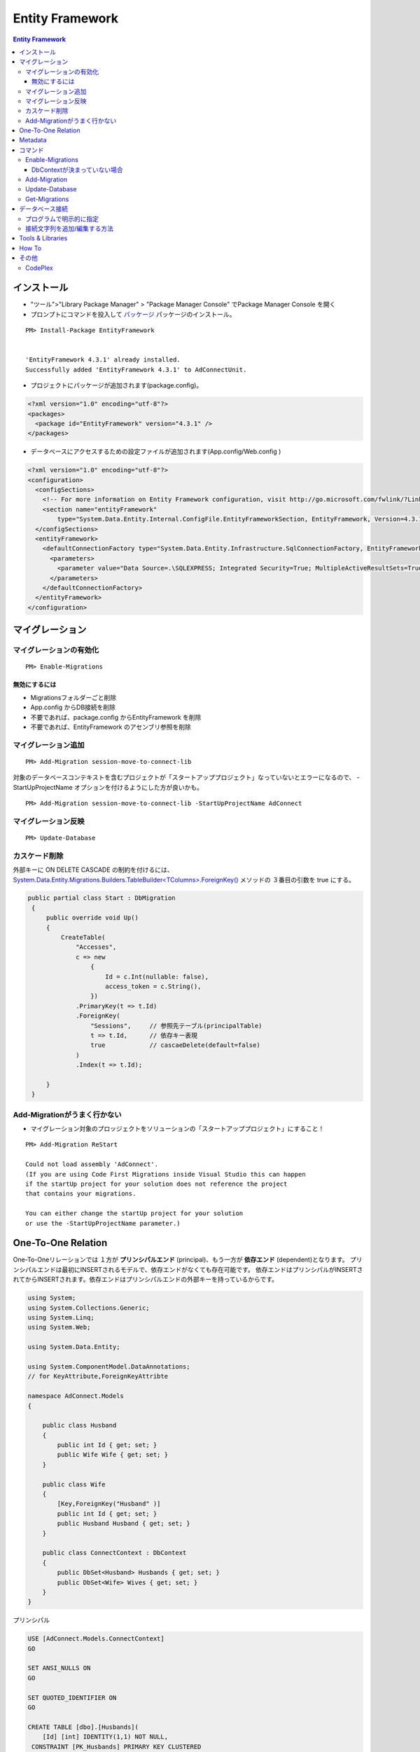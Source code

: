 =================
Entity Framework
=================


.. contents:: Entity Framework

インストール
============

- "ツール">"Library Package Manager" > "Package Manager Console" でPackage Manager Console を開く
- プロンプトにコマンドを投入して `パッケージ <http://nuget.org/packages/EntityFramework/4.3.1>`_ 
  パッケージのインストール。

::

    PM> Install-Package EntityFramework


    'EntityFramework 4.3.1' already installed.
    Successfully added 'EntityFramework 4.3.1' to AdConnectUnit.


- プロジェクトにパッケージが追加されます(package.config)。


.. code-block:: xml

    <?xml version="1.0" encoding="utf-8"?>
    <packages>
      <package id="EntityFramework" version="4.3.1" />
    </packages>


- データベースにアクセスするための設定ファイルが追加されます(App.config/Web.config )

.. code-block:: xml

    <?xml version="1.0" encoding="utf-8"?>
    <configuration>
      <configSections>
        <!-- For more information on Entity Framework configuration, visit http://go.microsoft.com/fwlink/?LinkID=237468 -->
        <section name="entityFramework" 
            type="System.Data.Entity.Internal.ConfigFile.EntityFrameworkSection, EntityFramework, Version=4.3.1.0, Culture=neutral, PublicKeyToken=b77a5c561934e089" />
      </configSections>
      <entityFramework>
        <defaultConnectionFactory type="System.Data.Entity.Infrastructure.SqlConnectionFactory, EntityFramework">
          <parameters>
            <parameter value="Data Source=.\SQLEXPRESS; Integrated Security=True; MultipleActiveResultSets=True" />
          </parameters>
        </defaultConnectionFactory>
      </entityFramework>
    </configuration>
    

マイグレーション
==================

マイグレーションの有効化
---------------------------

::

    PM> Enable-Migrations


無効にするには
^^^^^^^^^^^^^^^^^

- Migrationsフォルダーごと削除
- App.config からDB接続を削除
- 不要であれば、package.config からEntityFramework を削除
- 不要であれば、EntityFramework のアセンブリ参照を削除


マイグレーション追加
------------------------------

::

    PM> Add-Migration session-move-to-connect-lib

対象のデータベースコンテキストを含むプロジェクトが「スタートアッププロジェクト」なっていないとエラーになるので、
-StartUpProjectName オプションを付けるようにした方が良いかも。

::

    PM> Add-Migration session-move-to-connect-lib -StartUpProjectName AdConnect



マイグレーション反映 
------------------------------

::

    PM> Update-Database

カスケード削除
-----------------

外部キーに ON DELETE CASCADE の制約を付けるには、 
`System.Data.Entity.Migrations.Builders.TableBuilder<TColumns>.ForeignKey() 
<http://msdn.microsoft.com/en-us/library/hh829659%28v=vs.103%29.aspx>`_ メソッドの
３番目の引数を true にする。


.. code-block:: csharp

   public partial class Start : DbMigration
    {   
        public override void Up()
        {   
            CreateTable(
                "Accesses",
                c => new 
                    {   
                        Id = c.Int(nullable: false),
                        access_token = c.String(),
                    })  
                .PrimaryKey(t => t.Id)
                .ForeignKey(
                    "Sessions",     // 参照先テーブル(principalTable)
                    t => t.Id,      // 依存キー表現
                    true            // cascaeDelete(default=false) 
                )   
                .Index(t => t.Id);
             
        }   
    }   


Add-Migrationがうまく行かない
------------------------------

- マイグレーション対象のプロッジェクトをソリューションの「スタートアッププロジェクト」にすること！

::

    PM> Add-Migration ReStart

    Could not load assembly 'AdConnect'. 
    (If you are using Code First Migrations inside Visual Studio this can happen 
    if the startUp project for your solution does not reference the project 
    that contains your migrations. 

    You can either change the startUp project for your solution 
    or use the -StartUpProjectName parameter.)


One-To-One Relation
======================

One-To-Oneリレーションでは １方が **プリンシパルエンド** (principal)、もう一方が **依存エンド** (dependent)となります。
プリンシパルエンドは最初にINSERTされるモデルで、依存エンドがなくても存在可能です。
依存エンドはプリンシパルがINSERTされてからINSERTされます。依存エンドはプリンシパルエンドの外部キーを持っているからです。

.. code-block:: csharp

    using System;
    using System.Collections.Generic;
    using System.Linq;
    using System.Web;
    
    using System.Data.Entity;
    
    using System.ComponentModel.DataAnnotations;        
    // for KeyAttribute,ForeignKeyAttribte
        
    namespace AdConnect.Models
    {
    
        public class Husband
        {
            public int Id { get; set; }
            public Wife Wife { get; set; }
        }
    
        public class Wife
        {
            [Key,ForeignKey("Husband" )]
            public int Id { get; set; }
            public Husband Husband { get; set; }
        }

        public class ConnectContext : DbContext
        {
            public DbSet<Husband> Husbands { get; set; }
            public DbSet<Wife> Wives { get; set; }
        }
    }

プリンシパル

.. code-block:: mysql

    USE [AdConnect.Models.ConnectContext]
    GO
    
    SET ANSI_NULLS ON
    GO
    
    SET QUOTED_IDENTIFIER ON
    GO
    
    CREATE TABLE [dbo].[Husbands](
        [Id] [int] IDENTITY(1,1) NOT NULL,
     CONSTRAINT [PK_Husbands] PRIMARY KEY CLUSTERED 
    (
        [Id] ASC
    )WITH (PAD_INDEX  = OFF, STATISTICS_NORECOMPUTE  = OFF, 
           IGNORE_DUP_KEY = OFF, ALLOW_ROW_LOCKS  = ON, ALLOW_PAGE_LOCKS  = ON) ON [PRIMARY]
    ) ON [PRIMARY]
    
    GO

依存

.. code-block:: mysql

    USE [AdConnect.Models.ConnectContext]
    GO

    SET ANSI_NULLS ON
    GO
    
    SET QUOTED_IDENTIFIER ON
    GO
    
    CREATE TABLE [dbo].[Wives](
        [Id] [int] NOT NULL,
     CONSTRAINT [PK_Wives] PRIMARY KEY CLUSTERED 
    (
        [Id] ASC
    )WITH (PAD_INDEX  = OFF, STATISTICS_NORECOMPUTE  = OFF, 
            IGNORE_DUP_KEY = OFF, ALLOW_ROW_LOCKS  = ON, ALLOW_PAGE_LOCKS  = ON) ON [PRIMARY]
    ) ON [PRIMARY]
    
    GO
    
    ALTER TABLE [dbo].[Wives]  WITH CHECK ADD  CONSTRAINT [FK_Wives_Husbands_Id] FOREIGN KEY([Id])
    REFERENCES [dbo].[Husbands] ([Id])
    GO
    
    ALTER TABLE [dbo].[Wives] CHECK CONSTRAINT [FK_Wives_Husbands_Id]
    GO


Metadata
=========

メタデータ取得はめんどくさい気がする。
DbContextをObjetContextに変換して、MetadataWorkspaceにアクセスすることでメタデータの操作をする。
MetadataWorkspaceからモデルクラスの名前(Name)が等しいEntitySetをクエリするとそのテーブルのメタデータ
にアクセスできるっぽい。

.. code-block:: csharp

    using System;
    using System.Collections.Generic;
    using System.Linq;
    using System.Web;
    
    // メターデータ系のネームスペース
    using System.Data.Entity;
    using System.Data.Objects;
    using System.Data.Metadata.Edm;
    using System.Data.Entity.Infrastructure;
    
    namespace AdConnectTest.Models
    {
        /// データベースコンテキストクラス
    
        public class ConnectContext : DbContext
        {
            // モデルクラス(POCO)
            public DbSet<Connect.Models.Grant> Grants { get; set; }
    
    
            // DbContextからObjectContextを取得
            public ObjectContext ObjectContext
            {
                get
                {
                    return ((IObjectContextAdapter)this).ObjectContext;
                }
            }
    
            // メタ情報
            public MetadataWorkspace Meta
            {
                get { return this.ObjectContext.MetadataWorkspace; }
            }
    
    
            // 指定したモデルクラスのメタ情報
            public EntitySet GetTableMeta(Type model)
            {
    
                return this.Meta.GetItemCollection(DataSpace.SSpace)
                        .GetItems<EntityContainer>()
                        .Single()
                        .BaseEntitySets
                        .OfType<EntitySet>()
                        .Where(s => s.Name == model.Name)
                        .ToArray()[0];
            }
        }
    }

これを実行するには、

.. code-block:: csharp

    // DbContextを生成し、データベース接続を用意する
    Models.ConnectContext ctx = new Models.ConnectContext();

    string grant_table_name = (string)ctx.GetTableMeta( 
                                        typeof(Connect.Models.Grant) // POCO モデルクラス
                                    ).MetadataProperties["Table"].Value;

実際のモデル名は::

    Grants

と複数形が返る。


コマンド
=========
    
- `Enable-Migrations`_ : Enables Code First Migrations をプロジェクトで有効にする
- `Add-Migration`_ : ペンディングのモデル修正のマイグレーションスクリプトをスキャフォールドする
- `Update-Database`_ : ペンディングされたマイグレーションをデータベースに適用
- `Get-Migrations`_ : データベースに適用されたマイグレーションを表示する。

Enable-Migrations
---------------------------

DbContextが決まっていない場合
^^^^^^^^^^^^^^^^^^^^^^^^^^^^^^^^^^^^^^^^^^

Migration対象のDbContextの派生クラスが別のDLLに入っているなど、Wizardが判定できない場合は
クラスがコメントされてMigrations/Configuation.cs が作成されるので、手動で埋める。

::

    PM> Enable-Migrations
    No classes deriving from DbContext found in the current project.
    Edit the generated Configuration class to specify the context to enable migrations for.
    Code First Migrations enabled for project AdConnect.

.. code-block:: csharp

    internal sealed class Configuration : DbMigrationsConfiguration</** TODO: put your Code First context type name here **/>
    {
        public Configuration()
        {
            AutomaticMigrationsEnabled = false;
        }

        protected override void Seed(/** TODO: put your Code First context type name here **/ context)
        {
            //.....
        }
    }

Add-Migration
------------------

::

    PM> Add-Migration Start
    Scaffolding migration 'Start'.
    The Designer Code for this migration file includes a snapshot of your current Code First model. This snapshot is used to calculate the changes to your model when you scaffold the next migration. If you make additional changes to your model that you want to include in this migration, then you can re-scaffold it by running 'Add-Migration 201206060712563_Start' again.


Update-Database
-------------------

::

    PM> Update-Database
    Specify the '-Verbose' flag to view the SQL statements being applied to the target database.
    Applying explicit migrations: [201206050458407_InitialCreate, 201206060520281_Initial].
    Applying explicit migration: 201206050458407_InitialCreate.
    Applying explicit migration: 201206060520281_Initial.

Get-Migrations
-----------------

::

    PM> Get-Migrations -Verbose
    Using NuGet project 'AdConnect'.
    Using StartUp project 'AdConnect'.
    Retrieving migrations that have been applied to the target database.
    Target database is: 'AdConnect.Models.ConnectContext' 
    (DataSource: .\SQLEXPRESS, Provider: System.Data.SqlClient, Origin: Convention).
    201206040429540_NonceTime
    201206030843292_First

ヘルプ::

    PM> get-help Get-Migrations -full.

データベース接続
========================

`DbContext <http://note.harajuku-tech.org/dbcontext-class-systemdataentity>`_ 
でデータベース接続が行われるルールは少しむずかしいです。

プログラムで明示的に指定
------------------------------

DbContextクラスのコンストラクタにデータベース名を指定すると 
app.config で指定したデータベースサーバーに指定した名前でデータベースを作るようです。

TestDatabase というデータベースを作るには以下のようにします 

.. code-block:: csharp

    public class ConnectContext : DbContext
    {
        public ConnectContext()
            : base("TestDatabase")
        {}
    }

.. todo::

    app.config からデータベース名を取得して設定するようにコードすればいいのかな？

接続文字列を追加/編集する方法
------------------------------------

接続文字列を設定すると app.config /web.config だけで制御可能です。
SQL Server(Express)だと "Initial Catalog" がデータベース名になります。
ポイントは **name** 属性に、DbContext クラスのクラス名を指定する、ということです。

.. code-block:: xml

    <?xml version="1.0" encoding="utf-8"?>
    <configuration>
      <configSections>
        <section name="entityFramework" 
                type="System.Data.Entity.Internal.ConfigFile.EntityFrameworkSection, EntityFramework, Version=4.3.1.0, Culture=neutral, PublicKeyToken=b77a5c561934e089" />
      </configSections>
    
      <!-- ここから追加 
            name : DbContextから派生したConnectContext
            Initial Catalog : SQL Server(Express) のデータベース名
      -->
      <connectionStrings>
       <add 
        name="ConnectContext" 
        connectionString="Server=.\SQLEXPRESS;Initial Catalog=ConnectDB;Integrated Security=true;MultipleActiveResultSets=True;"
        providerName="System.Data.SqlClient"
       />
      </connectionStrings>
      <!-- ここまで追加 -->
      
      <entityFramework>
        <defaultConnectionFactory 
            type="System.Data.Entity.Infrastructure.SqlConnectionFactory, EntityFramework">    
          <parameters>
            <parameter
               value="Data Source=.\SQLEXPRESS; Integrated Security=True; MultipleActiveResultSets=True;Initial Catalog=ConnectDB" />
          </parameters>
        </defaultConnectionFactory>
      </entityFramework>

    </configuration>

これで `Update-Database`_ コマンドを実行すると、(存在しなかったら)データベースを作成してMigrationコードを実行します。

Tools & Libraries
========================

- NuGet
- JSON.Net
- RestSharp ( https://github.com/restsharp/RestSharp.git )
- HtmlAgilePack
- :doc:`Moq <moq>` ( https://github.com/Moq )
- BouncyCastle

How To
===================

- `Entity Framework を Visual Studio C# Expressに入れてみる <http://note.harajuku-tech.org/entityframework-visual-studio-c-express>`_
- `My first "LINQ to Entities" <http://note.harajuku-tech.org/linq-to-entities-my-first-linq-to-entities>`_
- `abstratクラスの定義は継承できます <http://note.harajuku-tech.org/aspnet-mvc-entity-framework-abstrat>`_ 
- `NUnitからもテスト可能 <http://note.harajuku-tech.org/nunit-entity-framework-431-code-first-model>`_
- `コンテキスト1 <http://note.harajuku-tech.org/aspnet-mvc-1>`_
- `コンテキスト2 <http://note.harajuku-tech.org/aspnet-mvc-2-db>`_

その他
======

- `単純なテスト <http://note.harajuku-tech.org/nunit>`_
- `aspnet_regiis.exe -i 実行すること <http://note.harajuku-tech.org/aspnet-40-aspnetregiisexe-i>`_ 
- `ASP.NET 4.0 を有効にする  <http://note.harajuku-tech.org/iis70-aspnet-20-40>`_
- `JSONを返す <http://note.harajuku-tech.org/aspnet-mvc-json>`_
- `Control/View <http://note.harajuku-tech.org/aspnet-controller-and-view>`_
- `DirectoryサービスでActive Directoryにアクセス <http://note.harajuku-tech.org/systemdirectoryservices>`_

- http://www.asp.net/entity-framework
- ADO.NET Entity Framework (http://msdn.microsoft.com/en-us/library/bb399572.aspx)

CodePlex
----------

- Entity Framework Contrib (http://efcontrib.codeplex.com/)
- Tutorial: ADO.NET Entity Framework ( http://adoeftutorial.codeplex.com/ )
